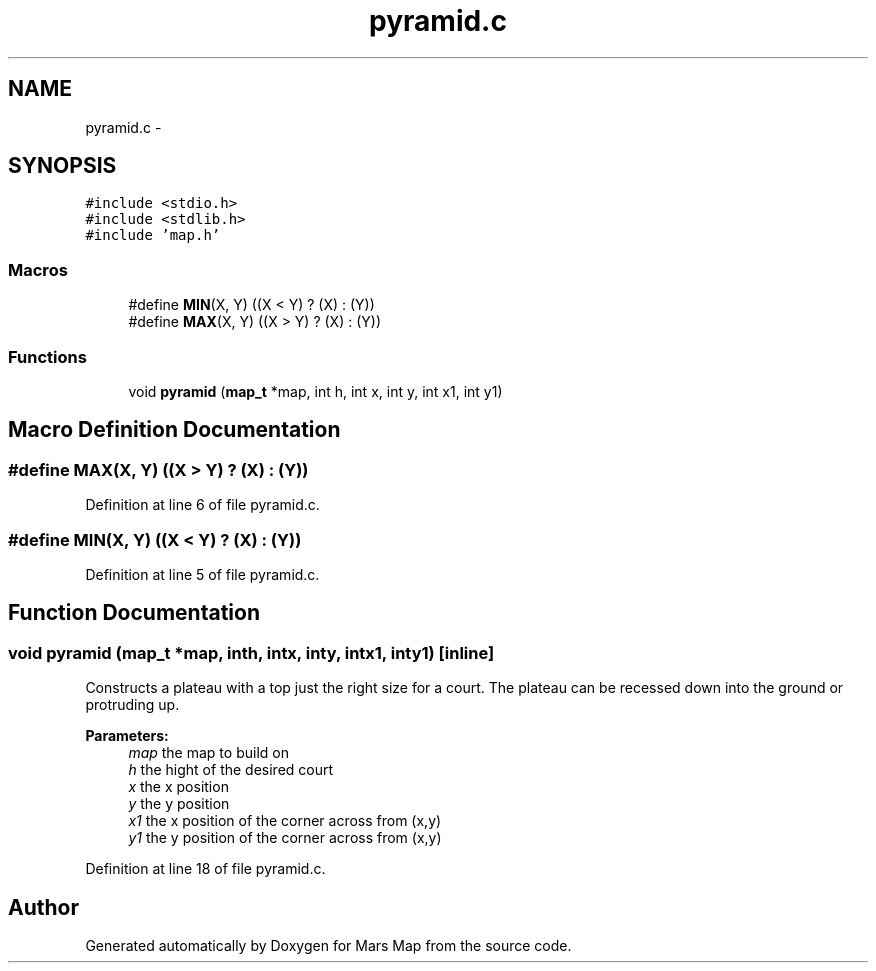 .TH "pyramid.c" 3 "Mon Jan 13 2014" "Mars Map" \" -*- nroff -*-
.ad l
.nh
.SH NAME
pyramid.c \- 
.SH SYNOPSIS
.br
.PP
\fC#include <stdio\&.h>\fP
.br
\fC#include <stdlib\&.h>\fP
.br
\fC#include 'map\&.h'\fP
.br

.SS "Macros"

.in +1c
.ti -1c
.RI "#define \fBMIN\fP(X, Y)   ((X < Y) ? (X) : (Y))"
.br
.ti -1c
.RI "#define \fBMAX\fP(X, Y)   ((X > Y) ? (X) : (Y))"
.br
.in -1c
.SS "Functions"

.in +1c
.ti -1c
.RI "void \fBpyramid\fP (\fBmap_t\fP *map, int h, int x, int y, int x1, int y1)"
.br
.in -1c
.SH "Macro Definition Documentation"
.PP 
.SS "#define MAX(X, Y)   ((X > Y) ? (X) : (Y))"

.PP
Definition at line 6 of file pyramid\&.c\&.
.SS "#define MIN(X, Y)   ((X < Y) ? (X) : (Y))"

.PP
Definition at line 5 of file pyramid\&.c\&.
.SH "Function Documentation"
.PP 
.SS "void pyramid (\fBmap_t\fP *map, inth, intx, inty, intx1, inty1)\fC [inline]\fP"
Constructs a plateau with a top just the right size for a court\&. The plateau can be recessed down into the ground or protruding up\&. 
.PP
\fBParameters:\fP
.RS 4
\fImap\fP the map to build on 
.br
\fIh\fP the hight of the desired court 
.br
\fIx\fP the x position 
.br
\fIy\fP the y position 
.br
\fIx1\fP the x position of the corner across from (x,y) 
.br
\fIy1\fP the y position of the corner across from (x,y) 
.RE
.PP

.PP
Definition at line 18 of file pyramid\&.c\&.
.SH "Author"
.PP 
Generated automatically by Doxygen for Mars Map from the source code\&.
